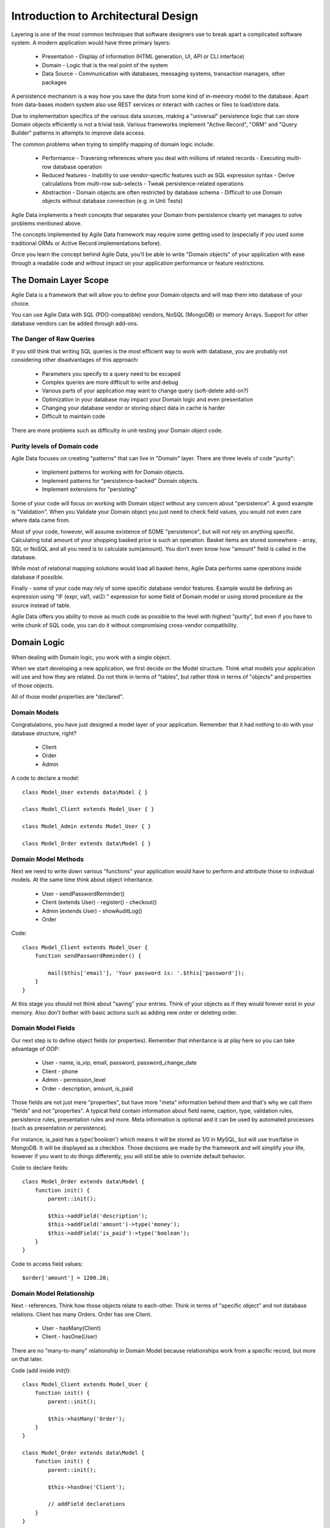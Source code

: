 ====================================
Introduction to Architectural Design
====================================

Layering is one of the most common techniques that software designers use to
break apart a complicated software system. A modern application would have
three primary layers:

 - Presentation - Display of information (HTML generation, UI, API or CLI interface)
 - Domain - Logic that is the real point of the system
 - Data Source - Communication with databases, messaging systems, transaction managers, other packages

A persistence mechanism is a way how you save the data from some kind of in-memory
model to the database. Apart from data-bases modern system also use REST services
or interact with caches or files to load/store data.

Due to implementation specifics of the various data sources, making a "universal"
persistence logic that can store Domain objects efficiently is not a trivial task.
Various frameworks implement "Active Record", "ORM" and "Query Builder" patterns
in attempts to improve data access.

The common problems when trying to simplify mapping of domain logic include:

 - Performance
   - Traversing references where you deal with millions of related records
   - Executing multi-row database operation

 - Reduced features
   - Inability to use vendor-specific features such as SQL expression syntax
   - Derive calculations from multi-row sub-selects
   - Tweak persistence-related operations

 - Abstraction
   - Domain objects are often restricted by database schema
   - Difficult to use Domain objects without database connection (e.g. in Unit Tests)


Agile Data implements a fresh concepts that separates your Domain from persistence
cleanly yet manages to solve problems mentioned above.

The concepts implemented by Agile Data framework may require some getting used to
(especially if you used some traditional ORMs or Active Record implementations before).

Once you learn the concept behind Agile Data, you'll be able to write "Domain objects"
of your application with ease through a readable code and without impact on your
application performance or feature restrictions.


The Domain Layer Scope
=======================

Agile Data is a framework that will allow you to define your Domain objects
and will map them into database of your choice.

You can use Agile Data with SQL (PDO-compatible) vendors, NoSQL (MongoDB)
or memory Arrays. Support for other database vendors can be added
through add-ons.


The Danger of Raw Queries
-------------------------

If you still think that writing SQL queries is the most efficient way to work
with database, you are probably not considering other disadvantages of this
approach:

 - Parameters you specify to a query need to be escaped
 - Complex queries are more difficult to write and debug
 - Various parts of your application may want to change query (soft-delete add-on?)
 - Optimization in your database may impact your Domain logic and even presentation
 - Changing your database vendor or storing object data in cache is harder
 - Difficult to maintain code

There are more problems such as difficulty in unit-testing your Domain object code.

Purity levels of Domain code
----------------------------

Agile Data focuses on creating "patterns" that can live in "Domain" layer. There
are three levels of code "purity":

 - Implement patterns for working with for Domain objects.
 - Implement patterns for "persistence-backed" Domain objects.
 - Implement extensions for "persisting"

Some of your code will focus on working with Domain object without any concern about
"persistence". A good example is "Validation". When you Validate your Domain object
you just need to check field values, you would not even care where data came from.

Most of your code, however, will assume existence of SOME "persistence", but will not
rely on anything specific. Calculating total amount of your shopping basked price
is such an operation. Basket items are stored somewhere - array, SQL or NoSQL and
all you need is to calculate sum(amount). You don't even know how "amount" field
is called in the database.

While most of relational mapping solutions would load all basket items, Agile Data
performs same operations inside database if possible.

Finally - some of your code may rely of some specific database vendor
features. Example would be defining an expression using "IF (expr, val1, val2) "
expression for some field of Domain model or using stored procedure as the
source instead of table.

Agile Data offers you ability to move as much code as possible to the level with
highest "purity", but even if you have to write chunk of SQL code, you can do
it without compromising cross-vendor compatibility.


Domain Logic
============

When dealing with Domain logic, you work with a single object.

When we start developing a new application, we first decide on the Model structure.
Think what models your application will use and how they are related. Do not
think in terms of "tables", but rather think in terms of "objects" and properties
of those objects.

All of those model properties are "declared".

Domain Models
-------------

Congratulations, you have just designed a model layer of your application.
Remember that it had nothing to do with your database structure, right?

 - Client
 - Order
 - Admin

A code to declare a model::

    class Model_User extends data\Model { }

    class Model_Client extends Model_User { }

    class Model_Admin extends Model_User { }

    class Model_Order extends data\Model { }

Domain Model Methods
--------------------

Next we need to write down various "functions" your application would have to
perform and attribute those to individual models. At the same time think
about object inheritance.

 - User
   - sendPasswordReminder()
 - Client (extends User)
   - register()
   - checkout()
 - Admin (extends User)
   - showAuditLog()
 - Order

Code::

    class Model_Client extends Model_User {
        function sendPasswordReminder() {

            mail($this['email'], 'Your password is: '.$this['password']);
        }
    }

At this stage you should not think about "saving" your entries. Think of your
objects as if they would forever exist in your memory. Also don't bother with
basic actions such as adding new order or deleting order.


Domain Model Fields
-------------------

Our next step is to define object fields (or properties). Remember that inheritance is at play here so you can take advantage of OOP:

 - User
   - name, is_vip, email, password, password_change_date
 - Client
   - phone
 - Admin
   - permission_level
 - Order
   - description, amount, is_paid

Those fields are not just mere "properties", but have more "meta" information behind them and that's why we call them "fields" and not "properties". A typical field contain information about field name, caption, type, validation rules, persistence rules, presentation rules and more. Meta information is optional and it can be used by automated processes (such as presentation or persistence).

For instance, is_paid has a `type('boolean')` which means it will be stored as 1/0 in MySQL, but will use true/false in MongoDB. It will be displayed as a checkbox. Those decisions are made by the framework and will simplify your life, however if you want to do things differently, you will still be able to override default behavior.

Code to declare fields::

    class Model_Order extends data\Model {
        function init() {
            parent::init();

            $this->addField('description');
            $this->addField('amount')->type('money');
            $this->addField('is_paid')->type('boolean');
        }
    }

Code to access field values::

    $order['amount'] = 1200.20;

Domain Model Relationship
-------------------------

Next - references. Think how those objects relate to each-other. Think in terms of "specific object" and not database relations. Client has many Orders. Order has one Client.

 - User
   - hasMany(Client)
 - Client
   - hasOne(User)

There are no "many-to-many" relationship in Domain Model because relationships
work from a specific record, but more on that later.

Code (add inside `init()`)::

    class Model_Client extends Model_User {
        function init() {
            parent::init();

            $this->hasMany('Order');
        }
    }

    class Model_Order extends data\Model {
        function init() {
            parent::init();

            $this->hasOne('Client');

            // addField declarations
        }
    }



Persistence backed Domain Logic
===============================

Once we establish that Model object and set its persistence layer, we can start accessing it.
Here is the code::

    $order = new Model_Order();
    // $order is not linked with persistence


    $real_order = $db->add('Model_Order');
    // $real_order is associated with specific persistence layer $db


ID Field
--------
Each object is stored with some unique identifier, so you can load and store object if you
know it's ID::

    $order->load(20);
    $order['amount'] = 1200.20;
    $order->save();


Persistence-specific Code
=========================

Finally, some code may rely on specific features of your persistence layer.


Domain Model Expressions
------------------------

A final addition to our Domain Model are expressions. Those are the "formulas" where the value cannot be changed directly, but is actually derived from other values.

  - User
    - is_password_expired
  - Client
    - amount_due, total_order_amount

Here field `is_password_expired` is the type of expression that is based on the field `password_change_date` and system date. In other words the value of this expression will be different depending on parameter outside of your app.

Field `amount_due` is a sum of amount for all Orders by specific User for which condition "is_paid=false" is met. `total_order_amount` is similar, however there is no condition on the order.

With all of the above we have finished our "Domain Model" declaration. We haven't done any assumptions on where and how data is stored, which vendor we are using or how we can ensure that expressions will operate.

This is, however, a good point for you to write the initial batch of the code.

Code::

    class Model_User extends data\Model {
        function init() {
            parent::init();

            $this->addField('password');
            $this->addField('password_change_date');


            if ($this->supports('sql-expression')) {

                $this->addExpression('is_password_expired')
                    ->set(
                        '{} < NOW() - INTERVAL 1 MONTH',
                        [$this->getElement('password_change_date')]
                    );
            }

        }
    }

Persistence Hooks
-----------------

Hooks can help you perform operations when object is being persisted::


    class Model_User extends data\Model {
        function init() {
            parent::init();

            // addField() declaration
            // addExpression('is_password_expired')

            $this->addHook('beforeSave', function($m) {
                if ($m->isDirty('password')) {
                    $m['password'] = encrypt_password($m['password']);
                    $m['password_change_date'] = $m->expr('now()');
                }
            });
        }
    }



DataSet Declaration
===================

So far we have only looked at a single record - one User or one Order. In
practice our application must operate with multiple records.


DataSet is an object that represents collection of Domain model records that
are persisted::

    $order = $db->add('Model_Order');
    $order->load(10);

In scenario above we loaded a specific record. Agile Data does not create a
separate object when loading, instead the same object is re-used. This is done
to preserve some memory.

So in the code above `$order` is not created for the record, but it can load
any record from the DataSet. Think of it as a "window" into a large table of
Orders::

    $sum = 0;
    $order = $db->add('Model_Order');
    $order->load(10);
    $sum += $order['amount'];

    $order->load(11);
    $sum += $order['amount'];

    $order->load(13);
    $sum += $order['amount'];

You can iterate over the DataSet::

    $sum = 0;
    foreach($db->add('Model_Order') as $order) {
        $sum += $order['amount'];
    }

You must remember that the code above will only create a single object and
iterating it will simply make it load different values.

At this point, I'll jump ahead a bit and will show you an alternative code::

    $sum = 0;
    $sum = $db->add('Model_Order')->sum('amount')->getOne();

It will have same effect as the code above, but will perform operation of
adding up all order amounts inside the database and save you a lot of
CPU cycles.

Domain Conditions
=================

If your database has 3 clients - 'Joe', 'Bill', and 'Steve' then the DataSet of "Client" has 3 records.

DataSet concept lives in "Domain Logic" therefore you can use it safely without worrying that you will
introduce unnecessary bindings into persistence and break single-purpose principle of your objects::

    foreach ($clients as $client) {
        // echo $client['name']."\n";
    }

The above is a Domain Model code. It will iterate through the DataSet of "Clients" and output 3 names. You can also "narrow down" your DataSet by adding a restriction::

    $sum = 0;
    foreach($db->add('Model_Order')->addCondition('is_paid', true) as $order) {
        $sum += $order['amount'];
    }

Related DataSets
================

Next, let's look on the orders of specific user. How would you load orders of a specific user.
Depending on your past experience you might think about "querying" Order table with condition
on user_id. We can't do that, because "query", "table" and "user_id" are persistence details
and we must keep them outside of business logic. Other ORM solution give you something like this::

    $array_of_orders = $user->orders();

Unfortunately this has practical performance implications and scalability constraints. What
if your user is having millions of orders? Even with lazy-loading, you will be operating
with million "id" records.

Agile Data implements traversal as a simple operation that converts one DataSet into another::

    $user_dataset->addCondition('is_vip', true);
    $vip_orders = $user_dataset -> refSet('Order');

    $sum = $vip_orders->sum('amount')->getOne();

The implementation of refSet is pretty powerful - $user_dataset can address 3 users in
the database and only 2 of those users are VIP. Typical ORM would require you to fetch all
VIP records and then perform additional queries to find their orders.

Agile Data, however, perform traversal without accessing database at all. After `refSet()`
is executed, you have a new DataSet with a condition based on user sub-query. The actual
implementation may be different depending on vendor, but Agile Data will prefer not to
fetch list of "user_id"s without need.

Domain Model Actions
--------------------

Persistence layer in Agile Data uses intelligent mapping of your Domain Logic into
DatabaseVendor-specific operations.

To continue my example from above, I'll use a query method to calculate number of orders
placed by VIP clients::

    $vip_order_count = $vip_orders->count()->getOne();

This code will attempt to execute a single-query only, however the ability to optimize
your request relies on the capabilities of database vendor. The actual database
operation(s) might look like this on SQL database:

.. code-block:: sql

    select count(*) from `order` where user_id in
        (select id from user where type="user" and is_vip=1)

While with MongoDB, the query could be different::

    $ids = collections.client.find({'is_vip':true}).field('id');
    return collections.order.find({'user_id':$ids}).count();

Finally the code above will work even if you use a simple Array as a data source::

    $db = new data\Persistence\Array([
      'client'=>[[
        'name'=>'Joe',
        'email'=>'joe@yahoo.com',
        'Orders'=>[
           ['amount'=>10], ['amount'=>20]
        ]
      ],[
        'name'=>'Bill',
        'email'=>'bill@yahoo.com',
        'Orders'=>[
           ['amount'=>35]
         ]
      ]]
    ]);

So getting back to the operation above, lets look at it in more details::

    $vip_order_count = $vip_orders->count()->getOne();

While "vip_orders" is actually a DataSet, executing count() will cross you over
into persistence layer. However this method is returning a new object called "Action",
which is then executed when you call getOne().

Even though for a brief moment you had your hands on a "database-vendor specific" object,
you have immediately converted Action into an actual value. As result your code is universal
and is not persistence-specific. In Agile Data we permit code like that in our Domain Model
and we call it "Domain Model Action".

Let me define this properly: Domain Model Action is an operation that can be executed
in your Domain Model layer which assumes existence of SOME Persistence for your model,
but not a specific one.

As long as your Domain Model is restricted to generic Domain Model Actions, it will
not violate SRP (Single Responsibility Principle)


Unique Features of Persistence Layer
------------------------------------
More often than not, your application is designed and built with a specific persistence layer in mind. If you are using SQL database, you want to









Before we talk "databases", we must outline a few challenges:

 - our business model described above should work with various database vendors
 - we should be able to perform basic Unit tests on our domain logic
 - single vs multiple records
 - ..add more..


